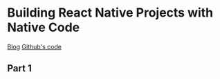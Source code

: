 * Building React Native Projects with Native Code
    [[https://codeburst.io/building-react-native-projects-with-native-code-part-1-311a094bdb94][Blog]]
    [[https://github.com/larkintuckerllc/react-native-scaffold][Github's code]]

** Part 1

 


